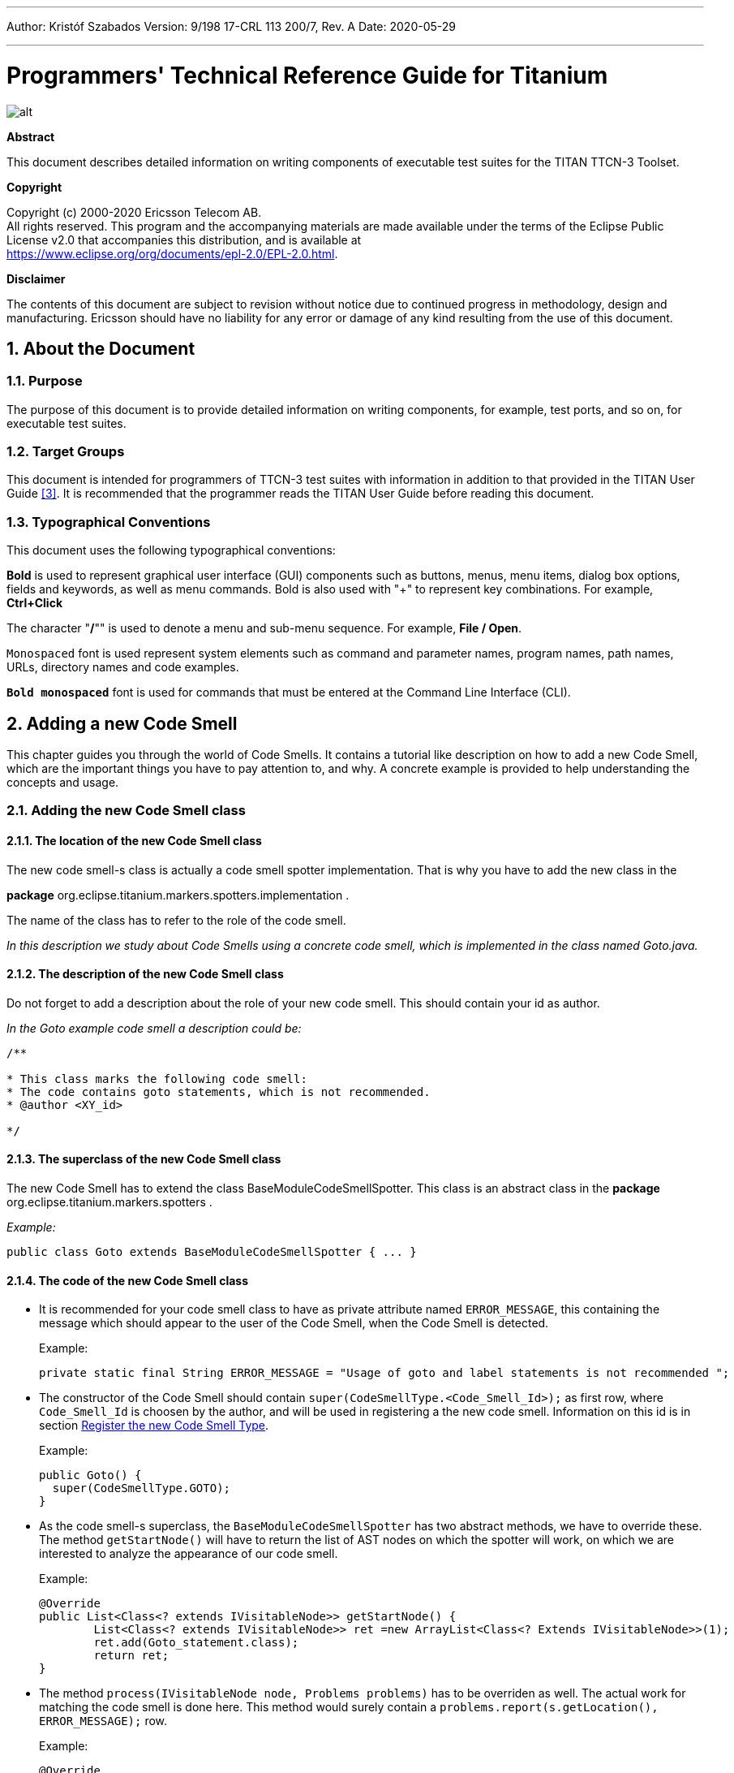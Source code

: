 ---
Author: Kristóf Szabados
Version: 9/198 17-CRL 113 200/7, Rev. A
Date: 2020-05-29

---
= Programmers' Technical Reference Guide for Titanium
:author: Kristóf Szabados
:revnumber: 9/198 17-CRL 113 200/7, Rev. A
:revdate: 2020-05-29
:title-logo-image: images/titan_logo.png
:sectnums:
:doctype: book
:leveloffset: +1
:toc:
:toclevels: 3

ifdef::env-github,backend-html5[]
image::images/titan_logo.png[alt]
endif::[]

*Abstract*

This document describes detailed information on writing components of executable test suites for the TITAN TTCN-3 Toolset.

*Copyright*

Copyright (c) 2000-2020 Ericsson Telecom AB. +
All rights reserved. This program and the accompanying materials are made available under the terms of the Eclipse Public License v2.0 that accompanies this distribution, and is available at +
https://www.eclipse.org/org/documents/epl-2.0/EPL-2.0.html.

*Disclaimer*

The contents of this document are subject to revision without notice due to continued progress in methodology, design and manufacturing. Ericsson should have no liability for any error or damage of any kind resulting from the use of this document.


= About the Document

== Purpose

The purpose of this document is to provide detailed information on writing components, for example, test ports, and so on, for executable test suites.

== Target Groups

This document is intended for programmers of TTCN-3 test suites with information in addition to that provided in the TITAN User Guide <<_3, [3]>>. It is recommended that the programmer reads the TITAN User Guide before reading this document.

== Typographical Conventions

This document uses the following typographical conventions:

*Bold* is used to represent graphical user interface (GUI) components such as buttons, menus, menu items, dialog box options, fields and keywords, as well as menu commands. Bold is also used with "+" to represent key combinations. For example, *Ctrl+Click*

The character "**/**"" is used to denote a menu and sub-menu sequence. For example, *File / Open*.

`Monospaced` font is used represent system elements such as command and parameter names, program names, path names, URLs, directory names and code examples.

`*Bold monospaced*` font is used for commands that must be entered at the Command Line Interface (CLI).

= Adding a new Code Smell

This chapter guides you through the world of Code Smells. It contains a tutorial like description on how to add a new Code Smell, which are the important things you have to pay attention to, and why. A concrete example is provided to help understanding the concepts and usage.

== Adding the new Code Smell class

=== The location of the new Code Smell class

The new code smell-s class is actually a code smell spotter implementation. That is why you have to add the new class in the

*package* org.eclipse.titanium.markers.spotters.implementation .

The name of the class has to refer to the role of the code smell.

_In this description we study about Code Smells using a concrete code smell, which is implemented in the class named Goto.java._

=== The description of the new Code Smell class

Do not forget to add a description about the role of your new code smell. This should contain your id as author.

_In the Goto example code smell a description could be:_

....
/**

* This class marks the following code smell:
* The code contains goto statements, which is not recommended.
* @author <XY_id>

*/
....

=== The superclass of the new Code Smell class

The new Code Smell has to extend the class BaseModuleCodeSmellSpotter. This class is an abstract class in the *package* org.eclipse.titanium.markers.spotters .

_Example:_

[source]
public class Goto extends BaseModuleCodeSmellSpotter { ... }

=== The code of the new Code Smell class

* It is recommended for your code smell class to have as private attribute named `ERROR_MESSAGE`, this containing the message which should appear to the user of the Code Smell, when the Code Smell is detected.
+
Example:
+
[source]
private static final String ERROR_MESSAGE = "Usage of goto and label statements is not recommended ";

* The constructor of the Code Smell should contain `super(CodeSmellType.<Code_Smell_Id>);` as first row, where `Code_Smell_Id` is choosen by the author, and will be used in registering a the new code smell. Information on this id is in section <<register-the-new-code-smell-type, Register the new Code Smell Type>>.
+
Example:
+
[source]
----
public Goto() {
  super(CodeSmellType.GOTO);
}
----

* As the code smell-s superclass, the `BaseModuleCodeSmellSpotter` has two abstract methods, we have to override these. The method `getStartNode()` will have to return the list of AST nodes on which the spotter will work, on which we are interested to analyze the appearance of our code smell.
+
Example:
+
[source]
----
@Override
public List<Class<? extends IVisitableNode>> getStartNode() {
	List<Class<? extends IVisitableNode>> ret =new ArrayList<Class<? Extends IVisitableNode>>(1);
	ret.add(Goto_statement.class);
	return ret;
}
----

* The method `process(IVisitableNode node, Problems problems)` has to be overriden as well. The actual work for matching the code smell is done here. This method would surely contain a `problems.report(s.getLocation(), ERROR_MESSAGE);` row.
+
Example:
+
[source]
----
@Override
public void process(IVisitableNode node, Problems problems) {
	if (node instanceof Goto_statement) {
		Goto_statement s = (Goto_statement) node;		problems.report(s.getLocation(), ERROR_MESSAGE);
	}
}
----

== Register the new Code Smell

[[register-the-new-code-smell-type]]
=== Register the new Code Smell Type

The _CodeSmellType_ enum in *_package_* _org.eclipse.titanium.markers.types_ contains all the Code Smell Types as instances. We have to add the new Code Smell, using the _<Code_Smell_Id>_ which we have chosen in the constructor of our code smell’s class.We have to add a short description of the problem detected by our code smell, and we must specify three numeric parameters as well:

. the minimum time needed to improve the detected code smell;
. the average time needed to improve the detected code smell;
. the maximum time needed to correct on instance of the detected code smell.

Example:

[source]
----
package org.eclipse.titanium.markers.types;
public enum CodeSmellType implements ProblemType{
	...
	GOTO("Goto", 1.0, 5.5, 26.0)
	...
}
----

=== Add the new Code Smell to semantic problem related map

The class StaticData has the newSpotters() method which returns an unmodifiable map. This map contains the code smell spotters,that are related to each semantic problem. The map’s key is the relevant instance of the CodeSmellType, the value is new instance of the code smell class.

This information is used to gather the active code smells spotters, for a code smell type, during the analysis.

Example:

[source]
----
package org.eclipse.titanium.markers.spotters.implementation;
class StaticData {

	public static Map<CodeSmellType, BaseModuleCodeSmellSpotter[]> newSpotters() {
		...
		m.put(CodeSmellType.GOTO, new BaseModuleCodeSmellSpotter[] { new Goto() });
		...
		return Collections.unmodifiableMap(m);
	}
}
----

=== Register the new Problem Type Preference

The ProblemTypePreference contains an item related to each Code Smell. This enum is going to serve in the process of setting the preferences of a Code Smell. It also contains a short description about the effect of the related Code Smell. This description going to appear when the user browses in the Titanium Preferences / Code Smell window. Try to be short and very clear.

Example:

[source]
----
package org.eclipse.titanium.preferences
enum ProblemTypePreference


public enum ProblemTypePreference {
	...
	GOTO("Report the usage of label and goto statements", EnumSet.of(CodeSmellType.GOTO)),
	...
}
----

=== Initialize the preference of the Code Smell

All Code Smells have a default preference. This must be given in the class PreferenceInitializer.

There are three kind of preferences: _ERROR, WARNING, IGNORE_. If _ERROR_ is set, the detecting of the referred Code Smell is going to occur an error. In the case of _WARNING_ the user is going to get a warning message if the referred Code Smell is detected. _IGNORE_ means that the user is not going to receive any sign, even if the Code Smell exists.

Example:

[source]
----
package org.eclipse.titanium.preferences;
class PreferenceInitializer

	public final void initializeDefaultPreferences() {
		IPreferenceStore preferenceStore = getPreference();
		...
    		preferenceStore.setDefault(ProblemTypePreference.GOTO.getPreferenceName(),
    			GeneralConstants.IGNORE);
		...
}
----

=== Refresh Markers Preference Page

The class MarkersPreferencePage is the place where users can set the severity of each code smell. This page also contains the explanation on the program code containing the specific Code Smell, could be written more clearly, correct, why is it important to pay attention on it. This explanation appears to the user in the Titanium Preferences / Code Smell window, when the mouse is set above the short description of the code smell.

Example:

[source]
----
package org.eclipse.titanium.preferences.pages;
class MarkersPreferencePage

static {
	Map<ProblemTypePreference, String> m = new EnumMap<ProblemTypePreference, String>
		(ProblemTypePreference.class);

		...
		m.put(ProblemTypePreference.GOTO,
		"In almost all cases the usage of goto should be forbidden as it can very easily
		breaks the principles of structured/well designed source code.");
		...

}
----

The function createFieldEditors() is responsible for creating the fields. Only the fields created in this function going to be seen by the user in the Titanium Preferences / Code Smell window. Be sure you put the new field in the block corresponding to the type of problem detected by your Code Smell.

Example:

[source]
----
package org.eclipse.titanium.preferences.pages;
class MarkersPreferencePage


protected void createFieldEditors() {
  ...

	addField(b1);
	{
		...
		sec.setText("Potential Structural problems");
		sec.setFont(fonts.getBold(""));
		Composite comp = new Composite(sec, 0);
		comp.setLayoutData(new GridData(GridData.FILL_HORIZONTAL));
		comp.setLayout(new FillLayout(SWT.VERTICAL));
		createField(comp, ProblemTypePreference.GOTO);
		...
	}
}
----

==== Using parameters

It is also possible to ask for parameters from the user on this page. In which case the parameter must also be a preference setting, and have a place on the preference window, preferably next to its main option. Please don’t forget to provide a default value for each parameter, so that the code smell can work out of the box if needed.

In the following example we would like to have a minimum length for identifiers. This threshold has a default value, but it should be changeable by the user. Figure 1 shows a sample window, consisting of all the parameters which are responsible for the minimum lengths of the identifiers. The default value is 4, but the user can change the threshold values any time here.

image::images/2_F1.png[title="Preferences window with user parameters"]

Initializing process of a parameterized code smell looks like the previously shown code smells, however there are some differences about the GUI parameters.

To define the parameters, the PreferenceInitializer must be completed.

Example:

[source]
----
package org.eclipse.titanium.preferences;
class PreferenceInitializer

preferenceStore.setDefault(
	PreferenceConstants.IDENTIFIER_EXCESSIVELY_SHORT_TEMPLATE_SIZE, 4);
----

Constant need to be added to PreferenceConstants.

Example:

[source]
----
package org.eclipse.titanium.preferences;
class PreferenceConstants

public static final String IDENTIFIER_EXCESSIVELY_SHORT_TEMPLATE_SIZE =
	"IDENTIFIER_EXCESSIVELY_SHORT_TEMPLATE_SIZE";
----

== Refresh Titanium documentation

The last, important step is to refresh the documentation. In the chapter Titanium Preferences / Code Smell Preferences are presented several Code Smell categories. Search for the category your Code Smell belongs in the Titanium Preferences/Code Smell window, use the short description of the code smell from the Preferences/Code Smell window l to introduce the new description.

Example:

In docs/Titanium_Description

Titanium Preferences / Code Smell Preferences / Potential structural problems

* *Report the usage of label and goto statements*: goto statements and labels usually indicate incorrect programing practices. Developers are encouraged to used elements of structured programming practices.

= Titanium metrics

== Overview

One of the core features of Titanium is the code metrics for TTCN-3 projects. Code metrics (like block nesting of a test case, or cyclomatic complexity of a function) are indicators of code quality, that can tell the user about which are the complex modules of a project, and may serve as a lead in refactoring by showing overly complicated, bloated parts of the project.

Calculating metrics is planned to happen rarely, only when the user opens explicitly an eclipse view that requires the metrics, thus it was not designed to be lightweight.

The code of the implementation resides in the `com.ericsson.titanium.markers` and its submodules. A rough overview of some notable classes and its associations is depicted below.

image::images/2_F2.png[title="Associations of notable classes related to the metrics package"]

== Metrics

Metrics are similar to the code smell spotters in the `marker` package. Their purpose is to measure a TTCN-3 entity (e.g. count the length of a function definition). They can contain local state (to ensure flexibility), but after initialization this state should not be changed, so their measure method is intended to serve a stateless behavior.

== MetricData

This is the core class of the package that controls the execution of the metrics, stores the results of them, calculates its statistics and risk factors. It is immutable, in fact a snapshot of the project’s state and quality at the time of creating the `MetricData` object. As a result, it is quite a heavyweight object, which should be created sparingly and cached when possible.

Note that constructing an instance requires locking the project to prevent modifications during the measurements. This locking is handled internally.

== ModuleMetricWrapper

During development it was an important aspect to ensure an easy-to-use interface for the graph package, and also that the graph package and the `MetricData` class is not tightly coupled. The `ModuleMetricWrapper` class is the façade that solves this.

== MetricsView

This view gives the user an overview of the project from the point of view of the metrics. The project is explorable via a tree view, where the user can see all the metrics, and under those nodes the entities related to these metrics, and also the detailed results of the metrics.

The view uses a `MetricData` instance as its data source, constructed when the view is opened.

== TopRiskView

This view is designed to show the users the modules that are potentially dangerous according to the metrics, that is, that have bad quality index for the metrics. When using this view, the user can select which metrics to count in the quality index, and than we list the modules of the project ordered by this quality index (along with the details of the metrics).

As here we are interested only in the modules, this class is not in direct association with a `MetricData` instance, but rather uses a `ModuleMetricWrapper` to show the metric details.

== Interaction with the titan designer

This module has a single point where the designer is directly touched. The `MetricData` instance must access to the AST of the project, so it can execute the metrics on the entities that should be measured. This happens in the `measure()` method of the `MetricData`, where the module nodes are queried from the `ProjectSourceParser` associated with the project that we measure.

On the other hand, the metrics themselves rely on the methods of the AST nodes, and AST traversal, so this should be also considered as part of the interface.

= Graph generation and display

== The generation of graphs on the UI

The graph generation can be basically divided into two parts:

. The generation of component graph
. The generation of module graph

These two finally use the same methods for the display, but the graph creation is totally different.

Clicking in the appropriate menu entry first launches an *`AbstractHandler`*, this can be *`ModuleGraphAction`* or *`ComponentGraphAction`* according to the claimed graph. These classes only do a search for the appropriate graph drawing window, set a reference to the opened window, or create a new window if needed. After opening the window the *`EditorPart`* takes the control. Both the component and module windows are inherited from *`GraphEditor`* class, this class implements basic *`EditorPart`* methods, and besides it creates the UI elements needed for showing the graph (only the common UI elements are built here).

For the graph building (generation) we use *`GraphGenerator`*, this class implements a frame how a generator should look like: It can generate graph, return the generated graph (this method is synchronized with the generation), and it can refresh the graph searching for changes. The most important method here is *`createGraph()`* which is protected, and abstract.. According to the claimed graph we make instance of the appropriate subclass, thus all the differences are solved in the graph drawing. The two present subclasses of *`GraphGenerator`* are *`ComponentGraphGenerator`* and *`ModuleGraphGenerator`*.

After this step the editor window takes back the control, and displays the graph through JUNG API. Because of synchronization issues the editor doesn’t wait for the generator, the generator can set a new graph and thus launch the process of display through a method call on the inherited *`SetGraph()`* method. Here the most important steps are the following:

. Handling of *`DrawArea`* (this is a Swing component that displays the graph).
. Handling of *`SatelliteView`* (this is handled through a reference).

As Jung is compatible with Java AWT (it finally returns a subclass of AWT *`Component`*), we add everything to these two swing objects.

To make a *`Component`* from our generated graph we use *`GraphHandler`* class. This class provides a quite complex functionality, let’s see the main ones:

. Visualizing a graph (make a drawable object from inner representation)
. Save the graph to an output file (pajek or image)
. Change the graph’s layout
. Set custom rendering for graph nodes (font style, node shape, node colour,…)
. Other, less important lightweight UI features.

Finally the visualized graph is added to the *`DrawArea`*, and *`SatelliteView`* in the *`GraphEditor`* class (this class calls the *`GraphHandler`*).

image::images/2_F3.png[title="The 5 steps of graph drawing"]

== The generation of graph on the headless interface

Compared to the UI graph building headless building is simplier. *`SaveModuleGraph`* or *`SaveComponentGraph`* launches the generation**.** The called application looks for all projects in your workspace, and generates a graph for each TTCN project.

To generate graph an appropriate *`GraphGenerator`* subclass is instanced and called (*`ModuleGraphGenerator`* or *`ComponentGraphGenerator`*). This class generates the inner representation of the claimed graph.

After this the application calls the *`SaveGraphToPajek`* method of *`GraphHandler`*, this method is static, therefore it needs no instance to build up. This call takes as parameter the graph, which will be claimed from the generator through *`getGraph()`* call (note that this is a significant difference from the UI case). As this method is synchronized with the generation the call will only return after the generation is done, so this call maybe longer. After all the *`GraphHandler`* writes out the graph to the disk in Pajek .net format. If there was no problem during the run the application returns here, and the run terminates.

image::images/2_F4.png[title="Generating graph on headless interface"]

== How graph data is obtained?

In this section we are going to speak about the connection among Titanium, and TITAN designer. As the graphs always represent the current state of the TTCN code naturally this connection is unavoidable. Just like in the former sections we are going to discuss two cases, which are now quite different:

. Module graph
. Component graph

Both generations are implemented in the *`GraphGenerator`* classes, more precisely at the *`createGraph()`* method.

=== Obtaining data for module graph

Module graph data can be obtained a bit easier. The following steps are done in the appropriate method:

. Creating an instance of *`ProjectSourceParser`*
. Checking whether it is up to date
. Analyzing if it wasn’t up to date
. Iterating through all the visited projects, here visited project are got through *`ProjectBasedBuilder`*
. Getting a *`ProjectStructureDataCollector`* object through *`GlobalProjectStructureTracker`* object for the current project
. Get *`knownModules`*, *`missingModules`* and importations from the collector. From these values the graph can be directly generated

=== Obtaining data for component graph

For component graph we need to use a bit more complicated interface. Up to step 4 we do the same as at generating module graph. After this we do the following steps:

. Iterate through *`knownModules`*
. Override the *`accept()`* method of the current module by a new *`ASTVisitor`*
. Check whether the visited node is a *`Component`*
. If it was a component then we get its *`Identifier`*, otherwise we return
. We can create the base node through the datas provided in the Identifier
. We get the extensions and the extension attributes through the original *`Component_Type`* object
. We override there the *`accept()`* method again, and we work with *`Reference`* objects only (otherwise we return)
. Build up a new node through the *`Reference`*’s *`Identifier`*, and add an edge from the first node to the second one.

= Graph clustering

== Algorithms

The classes of the implemented algorithms are all subclasses of *`BaseCluster`*. The algorithms are the following:

=== Clustering by folder name

This algorithm is implemented in the *`FolderNameCluster`* class.

We recursively check the Resources beginning from the project root directory.

If the currently checked resource is a directory, we create a cluster and continue the recursive search.

If the currently checked resource is a file, we extract the contained module and assign it to the appropriate cluster.

=== Clustering using regular expressions

This algorithm is implemented in the *`RegexpCluster`* class.

We iterate through the nodes, and check which regular expressions match the module name.

Then we create the clusters by iterating through the nodes again.

If no matches were found for a given node, then we assign that node to the cluster that contains the nodes which have no matches.

If one match was found, we assign the node to the cluster belonging to the matching regular expression.

If more than one match was found, we display them, and the clustering fails.

=== Clustering by module name

This algorithm is implemented in the *`ModuleNameCluster`* class.

First, we create the clusters by iterating through the nodes and splitting the module names according to the settings. A cluster is created for every name segment.

Then we iterate through the nodes again and choose the narrowest cluster the module belongs to, because we want the nodes to belong to only one cluster.

=== Automatic clustering

This algorithm is implemented in the *`AutomaticCluster`* class.

This clustering uses a similar algorithm to the one in the article here: S. Mancoridis, B. S. Mitchell, C. Rorres, Y. Chen and E. R. Gansner, "Using automatic clustering to produce high-level system organizations of source code," Proceedings. 6th International Workshop on Program Comprehension. IWPC'98 (Cat. No.98TB100242), Ischia, Italy, 1998, pp. 45-52, doi: 10.1109/WPC.1998.693283. Available: https://www.cs.drexel.edu/~spiros/papers/iwpc98.pdf (2020-11-09)

The changes are documented in the javadoc of the class.

== Running the algorithms

Running the algorithm is simple. We create the appropriate clustering object and call its *`run(monitor, group)`* method.

The monitor parameter is the progress monitor. The group parameter is a Boolean value which tells the tool whether only the clusters are needed, or we create a graph from the clusters.

If we want to display the results, we simply override the *`drawGraph()`* method as it will be called at the end of the *`run`* method.footnote:[These overrides are already done at *ModuleGraphEditor* class]

It is possible to circumvent the *`run`* method and create and obtain the clustering using the public interface (for more information consult the javadoc), but using the above method is much simpler.

== Connection with TITAN designer

Only folder name based clustering uses TITAN directly. This algorithm uses a *`ProjectSourceParser`* object to obtain module paths, thus it can create a directory hierarchy.

= Titanium DAG layout algorithm

The layout algorithm, which creates a tree-like layout for directed acyclic graphs in the *`jung`* graph library, was inefficient and could not handle cycles in the graph, so we created our own.

== Basic idea

Since strongly connected components (cycles in this case) are not common in a module or component graph, it makes sense to search for nodes that are not in a cycle.

So we begin by creating a topologic ordering of the nodes by choosing the node that has no arcs going into it (in-degree = 0). We "delete" this node, and decrease its neighbours’ in-degree.

If the next node (ordered by in-degree) does not have 0 in-arcs, then it is in a cycle. We find this cycle using DFS.

== Versions

There are two versions. Basically the topologic order can be created by finding sources (no in-arcs) or by finding sinks (no out-arcs). These are implemented in the *`TitaniumDAGLayoutAlgorithm`* and *`TitaniumDAGLayoutReverseAlgorithm`* classes respectively.

The obtained order of the nodes and the level at which they will be drawn differ. If we search for sinks, modules that are not importing other modules come first. If we search for sources, modules that are not imported come first.

== Display

The display is done through *`TitaniumDAGLayout`* class. It implements the *`Layout`* interface of Jung. After this everything works the same way as any other Jung layout.

= Searching for parallel paths and cycles

The module and component graphs of a project should be trees. A tree does not contain cycles and parallel paths.

== Finding parallel paths

The tool implemented in *`CheckParallelPaths`* finds the arcs that are contained in parallel paths from a given source node or from every node.

We use a modified DFS algorithm. If we find an already checked node, then we have either found a parallel path or a cycle. We check if it is not a cycle and put the arcs of the two parallel paths in a set.

This method does not find every parallel path, but every arc contained in a parallel path will be in the set.

== Finding circles

*`CircleCheck`* class implements a circle searching algorithm for graphs. It can be instanced by providing a Jung graph. After this *`IsCyclic`* method returns whether the graph contained any circle. And *`getCircles`* method returns all the found circles.

Note that this class may not find all circles, however it finds if there is any circle for sure. Finding all circles is quite a difficult exercise, as circles may even overlap, which causes difficulties.

= Code smell table merging

For the project analysis we export code smells to an excel table. This table will only contain the current code smells. We would like to examine how the figures changed in time.

== Algorithm

The merging algorithm is implemented in *`MergeExportedMarkerTables`*.

First we collect the dates and code smell names contained in the different files. This way, if a code smell name changes, the change will be handled. We can also merge tables containing more than one column.

Then we iterate through the found dates in ascending order and write the appropriate information to a new excel table.

== Limitation

The *`.xls`* format used by the *`jxl`* library only supports 255 columns in a table.

= References

[[_1]]
* [1] link:https://github.com/eclipse/titan.core/blob/master/usrguide/installationguide/installationguide.adoc[Installation guide for TITAN TTCN-3 Test Executor]

[[_2]]
* [2] link:https://github.com/eclipse/titan.EclipsePlug-ins/blob/master/org.eclipse.titan.help/docs/Eclipse_installationguide/Eclipse_installationguide.adoc[Installation Guide for TITAN Designer and TITAN Executor for the Eclipse IDE]

[[_3]]
* [3] link:https://github.com/eclipse/titan.core/blob/master/usrguide/userguide/UserGuide.adoc[User Guide for TITAN TTCN-3 Test Executor]

[[_4]]
* [4] link:https://github.com/eclipse/titan.core/blob/master/usrguide/referenceguide/ReferenceGuide.adoc[Programmers Technical Reference for TITAN TTCN-3 Test Executor]

[[_5]]
* [5] link:https://github.com/eclipse/titan.core/blob/master/usrguide/releasenotes/releasenotes.adoc[Release Notes for TITAN TTCN-3 Test Executor]


[[_6]]
* [6] TTCN-3 Style Guide

[[_7]]
* [7] TTCN-3 Naming Convention

[[_8]]
* [8] link:https://www.etsi.org/deliver/etsi_es/201800_201899/20187310/04.05.01_60/es_20187310v040501p.pdf[Methods for Testing and Specification (MTS);The Testing and Test Control Notation version 3.Part 1: Core Language European Telecommunications Standards Institute. ES 201 873-1 Version 4.5.1, April 2013]

[[_9]]
* [9] link:https://www.etsi.org/deliver/etsi_es/201800_201899/20187304/04.04.01_60/es_20187304v040401p.pdf[Methods for Testing and Specification (MTS);The Testing and Test Control Notation version 3.Part 4: TTCN-3 Operational Semantics European Telecommunications Standards Institute. ES 201 873-4 Version 4.4.1, April 2012]

[[_10]]
* [10] link:https://www.etsi.org/deliver/etsi_es/201800_201899/20187307/04.05.01_60/es_20187307v040501p.pdf[Methods for Testing and Specification (MTS);The Testing and Test Control Notation version 3.Part 7: Using ASN.1 with TTCN-3 European Telecommunications Standards Institute. ES 201 873-7 Version 4.5.1, April 2013]
